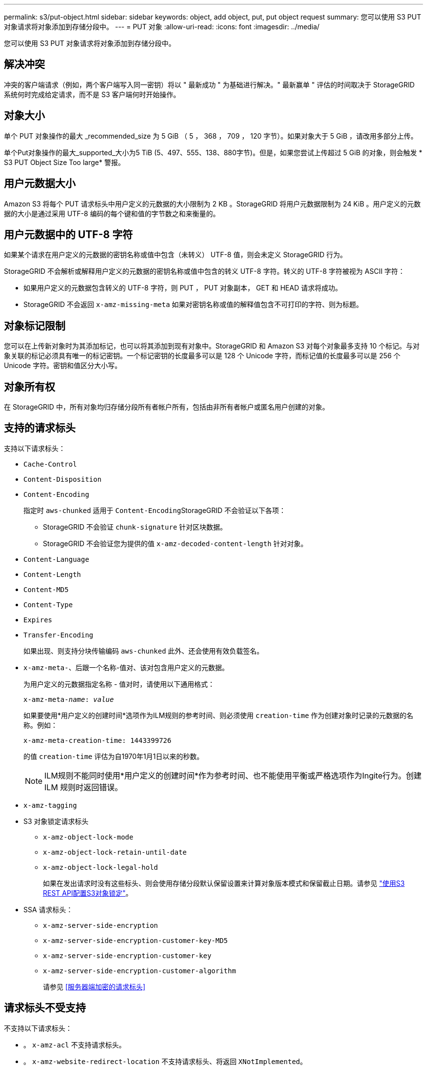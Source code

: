 ---
permalink: s3/put-object.html 
sidebar: sidebar 
keywords: object, add object, put, put object request 
summary: 您可以使用 S3 PUT 对象请求将对象添加到存储分段中。 
---
= PUT 对象
:allow-uri-read: 
:icons: font
:imagesdir: ../media/


[role="lead"]
您可以使用 S3 PUT 对象请求将对象添加到存储分段中。



== 解决冲突

冲突的客户端请求（例如，两个客户端写入同一密钥）将以 " 最新成功 " 为基础进行解决。" 最新赢单 " 评估的时间取决于 StorageGRID 系统何时完成给定请求，而不是 S3 客户端何时开始操作。



== 对象大小

单个 PUT 对象操作的最大 _recommended_size 为 5 GiB （ 5 ， 368 ， 709 ， 120 字节）。如果对象大于 5 GiB ，请改用多部分上传。

单个Put对象操作的最大_supported_大小为5 TiB (5、497、555、138、880字节)。但是，如果您尝试上传超过 5 GiB 的对象，则会触发 * S3 PUT Object Size Too large* 警报。



== 用户元数据大小

Amazon S3 将每个 PUT 请求标头中用户定义的元数据的大小限制为 2 KB 。StorageGRID 将用户元数据限制为 24 KiB 。用户定义的元数据的大小是通过采用 UTF-8 编码的每个键和值的字节数之和来衡量的。



== 用户元数据中的 UTF-8 字符

如果某个请求在用户定义的元数据的密钥名称或值中包含（未转义） UTF-8 值，则会未定义 StorageGRID 行为。

StorageGRID 不会解析或解释用户定义的元数据的密钥名称或值中包含的转义 UTF-8 字符。转义的 UTF-8 字符被视为 ASCII 字符：

* 如果用户定义的元数据包含转义的 UTF-8 字符，则 PUT ， PUT 对象副本， GET 和 HEAD 请求将成功。
* StorageGRID 不会返回 `x-amz-missing-meta` 如果对密钥名称或值的解释值包含不可打印的字符、则为标题。




== 对象标记限制

您可以在上传新对象时为其添加标记，也可以将其添加到现有对象中。StorageGRID 和 Amazon S3 对每个对象最多支持 10 个标记。与对象关联的标记必须具有唯一的标记密钥。一个标记密钥的长度最多可以是 128 个 Unicode 字符，而标记值的长度最多可以是 256 个 Unicode 字符。密钥和值区分大小写。



== 对象所有权

在 StorageGRID 中，所有对象均归存储分段所有者帐户所有，包括由非所有者帐户或匿名用户创建的对象。



== 支持的请求标头

支持以下请求标头：

* `Cache-Control`
* `Content-Disposition`
* `Content-Encoding`
+
指定时 `aws-chunked` 适用于 ``Content-Encoding``StorageGRID 不会验证以下各项：

+
** StorageGRID 不会验证 `chunk-signature` 针对区块数据。
** StorageGRID 不会验证您为提供的值 `x-amz-decoded-content-length` 针对对象。


* `Content-Language`
* `Content-Length`
* `Content-MD5`
* `Content-Type`
* `Expires`
* `Transfer-Encoding`
+
如果出现、则支持分块传输编码 `aws-chunked` 此外、还会使用有效负载签名。

* `x-amz-meta-`、后跟一个名称-值对、该对包含用户定义的元数据。
+
为用户定义的元数据指定名称 - 值对时，请使用以下通用格式：

+
[listing, subs="specialcharacters,quotes"]
----
x-amz-meta-_name_: _value_
----
+
如果要使用*用户定义的创建时间*选项作为ILM规则的参考时间、则必须使用 `creation-time` 作为创建对象时记录的元数据的名称。例如：

+
[listing]
----
x-amz-meta-creation-time: 1443399726
----
+
的值 `creation-time` 评估为自1970年1月1日以来的秒数。

+

NOTE: ILM规则不能同时使用*用户定义的创建时间*作为参考时间、也不能使用平衡或严格选项作为Ingite行为。创建 ILM 规则时返回错误。

* `x-amz-tagging`
* S3 对象锁定请求标头
+
** `x-amz-object-lock-mode`
** `x-amz-object-lock-retain-until-date`
** `x-amz-object-lock-legal-hold`
+
如果在发出请求时没有这些标头、则会使用存储分段默认保留设置来计算对象版本模式和保留截止日期。请参见 link:../s3/use-s3-api-for-s3-object-lock.html["使用S3 REST API配置S3对象锁定"]。



* SSA 请求标头：
+
** `x-amz-server-side-encryption`
** `x-amz-server-side-encryption-customer-key-MD5`
** `x-amz-server-side-encryption-customer-key`
** `x-amz-server-side-encryption-customer-algorithm`
+
请参见 <<服务器端加密的请求标头>>







== 请求标头不受支持

不支持以下请求标头：

* 。 `x-amz-acl` 不支持请求标头。
* 。 `x-amz-website-redirect-location` 不支持请求标头、将返回 `XNotImplemented`。




== 存储类选项

。 `x-amz-storage-class` 支持请求标头。为提交的值 `x-amz-storage-class` 影响StorageGRID 在载入期间保护对象数据的方式、而不影响StorageGRID 系统中存储的对象持久副本数(由ILM决定)。

如果与已载入对象匹配的ILM规则对载入行为使用strict选项、则为 `x-amz-storage-class` 标题无效。

可以使用以下值 `x-amz-storage-class`：

* `STANDARD` （默认）
+
** * 双提交 * ：如果 ILM 规则为载入行为指定了双提交选项，则在载入对象后，系统会立即创建该对象的第二个副本并将其分发到其他存储节点（双提交）。评估ILM时、StorageGRID 会确定这些初始临时副本是否符合规则中的放置说明。否则、可能需要在不同位置创建新对象副本、并且可能需要删除初始临时副本。
** *已平衡*：如果ILM规则指定了已平衡选项、而StorageGRID 无法立即创建规则中指定的所有副本、则StorageGRID 会在不同的存储节点上创建两个临时副本。
+
如果StorageGRID 可以立即创建ILM规则(同步放置)中指定的所有对象副本、则会显示 `x-amz-storage-class` 标题无效。



* `REDUCED_REDUNDANCY`
+
** * 双提交 * ：如果 ILM 规则为载入行为指定了双提交选项，则 StorageGRID 会在载入对象时创建一个临时副本（单个提交）。
** *均衡*：如果ILM规则指定了均衡选项，则只有当系统无法立即创建规则中指定的所有副本时，StorageGRID 才会创建一个临时副本。如果 StorageGRID 可以执行同步放置，则此标头不起作用。。 `REDUCED_REDUNDANCY` 如果与对象匹配的ILM规则创建一个复制副本、则最好使用选项。在这种情况下、使用 `REDUCED_REDUNDANCY` 无需在每次载入操作中创建和删除额外的对象副本。


+
使用 `REDUCED_REDUNDANCY` 在其他情况下、不建议使用此选项。 `REDUCED_REDUNDANCY` 增加载入期间对象数据丢失的风险。例如，如果最初将单个副本存储在发生故障的存储节点上，而此存储节点未能进行 ILM 评估，则可能会丢失数据。




IMPORTANT: 在任何一段时间内只复制一个副本会使数据面临永久丢失的风险。如果某个对象只存在一个复制副本，则在存储节点出现故障或出现严重错误时，该对象将丢失。在升级等维护过程中，您还会暂时失去对对象的访问权限。

指定 `REDUCED_REDUNDANCY` 仅影响首次载入对象时创建的副本数。它不会影响在活动 ILM 策略评估对象时创建的对象副本数，也不会导致数据在 StorageGRID 系统中以较低的冗余级别存储。


NOTE: 如果要在启用了S3对象锁定的情况下将对象载入存储分段、则会显示 `REDUCED_REDUNDANCY` 选项将被忽略。如果要将对象载入旧的合规存储分段、则会显示 `REDUCED_REDUNDANCY` 选项返回错误。StorageGRID 将始终执行双提交载入，以确保满足合规性要求。



== 服务器端加密的请求标头

您可以使用以下请求标头通过服务器端加密对对象进行加密。SSE 和 SSI-C 选项是互斥的。

* * SSE* ：如果要使用 StorageGRID 管理的唯一密钥对对象进行加密，请使用以下标题。
+
** `x-amz-server-side-encryption`


* * SSI-C* ：如果要使用您提供和管理的唯一密钥对对象进行加密，请使用所有这三个标头。
+
** `x-amz-server-side-encryption-customer-algorithm`：指定 `AES256`。
** `x-amz-server-side-encryption-customer-key`：指定新对象的加密密钥。
** `x-amz-server-side-encryption-customer-key-MD5`：指定新对象加密密钥的MD5摘要。





IMPORTANT: 您提供的加密密钥永远不会存储。如果丢失加密密钥，则会丢失相应的对象。在使用客户提供的密钥保护对象数据之前、请查看的注意事项 link:using-server-side-encryption.html["使用服务器端加密"]。


NOTE: 如果使用 SSE 或 SSI-C 对对象进行加密，则会忽略任何分段级别或网格级别的加密设置。



== 版本控制

如果为存储分段启用了版本控制、则为唯一的 `versionId` 会自动为所存储对象的版本生成。这 `versionId` 也会使用在响应中返回 `x-amz-version-id` 响应标头。

如果版本控制已暂停、则存储对象版本时为空 `versionId` 如果已存在空版本、则该版本将被覆盖。



== 授权标题的签名计算

使用时 `Authorization` 用于对请求进行身份验证的标头、StorageGRID 与AWS在以下方面有所不同：

* StorageGRID 不需要 `host` 要包含在中的标题 `CanonicalHeaders`。
* StorageGRID 不需要 `Content-Type` 将包含在中 `CanonicalHeaders`。
* StorageGRID 不需要 `x-amz-*` 要包含在中的标题 `CanonicalHeaders`。



IMPORTANT: 作为一般最佳实践、请始终将这些标题包含在中 `CanonicalHeaders` 为了确保它们已通过验证；但是、如果排除这些标头、StorageGRID 不会返回错误。

有关详细信息，请参见 https://["授权标头的签名计算：传输单个区块中的有效负载(AWS签名版本4)"^]。

.相关信息
link:../ilm/index.html["使用 ILM 管理对象"]

link:operations-on-buckets.html["对存储分段执行的操作"]

link:s3-operations-tracked-in-audit-logs.html["在审核日志中跟踪 S3 操作"]

link:configuring-tenant-accounts-and-connections.html["如何配置客户端连接"]
